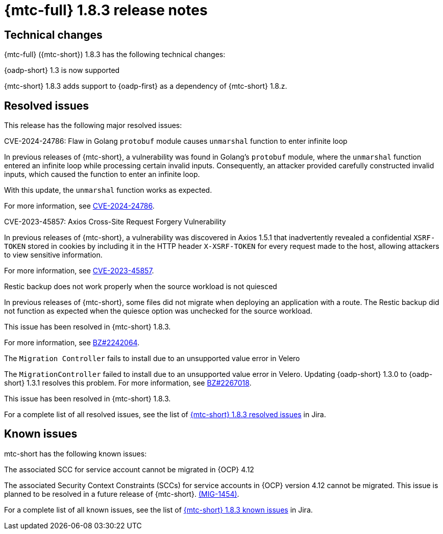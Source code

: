 // Module included in the following assemblies:
//
// * migration_toolkit_for_containers/mtc-release-notes.adoc
:_mod-docs-content-type: REFERENCE
[id="migration-mtc-release-notes-1-8-3_{context}"]
= {mtc-full} 1.8.3 release notes

[id=technical-changes-1-8-3_{context}]
== Technical changes

{mtc-full} ({mtc-short}) 1.8.3 has the following technical changes:

.{oadp-short} 1.3 is now supported

{mtc-short} 1.8.3 adds support to {oadp-first} as a dependency of {mtc-short} 1.8.z. 

[id="resolved-issues-1-8-3_{context}"]
== Resolved issues

This release has the following major resolved issues:

.CVE-2024-24786: Flaw in Golang `protobuf` module causes `unmarshal` function to enter infinite loop

In previous releases of {mtc-short}, a vulnerability was found in Golang's `protobuf` module, where the `unmarshal` function entered an infinite loop while processing certain invalid inputs. Consequently, an attacker provided carefully constructed invalid inputs, which caused the function to enter an infinite loop.

With this update, the `unmarshal` function works as expected.

For more information, see link:https://access.redhat.com/security/cve/CVE-2024-24786[CVE-2024-24786].

.CVE-2023-45857: Axios Cross-Site Request Forgery Vulnerability

In previous releases of {mtc-short}, a vulnerability was discovered in Axios 1.5.1 that inadvertently revealed a confidential `XSRF-TOKEN` stored in cookies by including it in the HTTP header `X-XSRF-TOKEN` for every request made to the host, allowing attackers to view sensitive information.

For more information, see link:https://access.redhat.com/security/cve/CVE-2023-45857[CVE-2023-45857].

.Restic backup does not work properly when the source workload is not quiesced

In previous releases of {mtc-short}, some files did not migrate when deploying an application with a route. The Restic backup did not function as expected when the quiesce option was unchecked for the source workload.

This issue has been resolved in {mtc-short} 1.8.3.

For more information, see link:https://bugzilla.redhat.com/show_bug.cgi?id=2242064[BZ#2242064].

.The `Migration Controller` fails to install due to an unsupported value error in Velero

The `MigrationController` failed to install due to an unsupported value error in Velero. Updating {oadp-short} 1.3.0 to {oadp-short} 1.3.1 resolves this problem. For more information, see link:https://bugzilla.redhat.com/show_bug.cgi?id=2267018[BZ#2267018].

This issue has been resolved in {mtc-short} 1.8.3.

For a complete list of all resolved issues, see the list of link:https://issues.redhat.com/issues/?filter=12432429[{mtc-short} 1.8.3 resolved issues] in Jira.

[id="known-issues-1-8-3_{context}"]
== Known issues

mtc-short has the following known issues:

.The associated SCC for service account cannot be migrated in {OCP} 4.12

The associated Security Context Constraints (SCCs) for service accounts in {OCP} version 4.12 cannot be migrated. This issue is planned to be resolved in a future release of {mtc-short}. link:https://issues.redhat.com/browse/MIG-1454[(MIG-1454)].

For a complete list of all known issues, see the list of link:https://issues.redhat.com/issues/?filter=12429975[{mtc-short} 1.8.3 known issues] in Jira.
